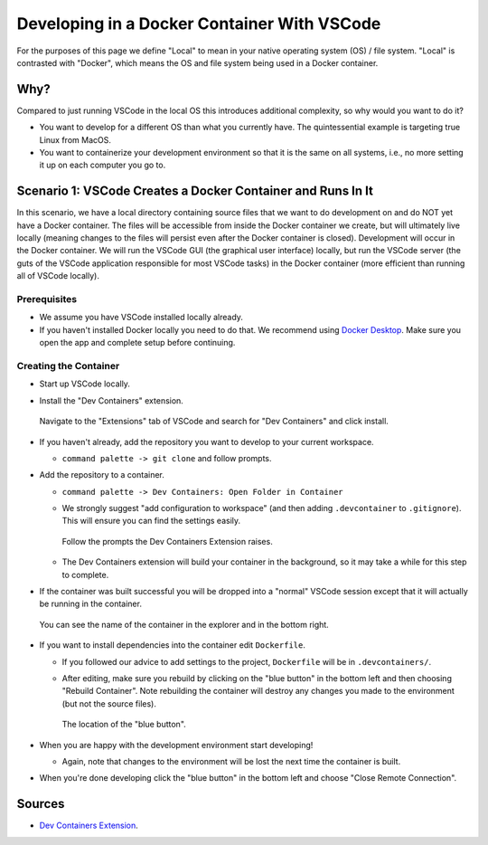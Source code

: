 .. Copyright 2025 NWChemEx-Project
..
.. Licensed under the Apache License, Version 2.0 (the "License");
.. you may not use this file except in compliance with the License.
.. You may obtain a copy of the License at
..
.. http://www.apache.org/licenses/LICENSE-2.0
..
.. Unless required by applicable law or agreed to in writing, software
.. distributed under the License is distributed on an "AS IS" BASIS,
.. WITHOUT WARRANTIES OR CONDITIONS OF ANY KIND, either express or implied.
.. See the License for the specific language governing permissions and
.. limitations under the License.

############################################
Developing in a Docker Container With VSCode
############################################

For the purposes of this page we define "Local" to mean in your native operating
system (OS) / file system. "Local" is contrasted with "Docker", which means the
OS and file system being used in a Docker container.

****
Why?
****

Compared to just running VSCode in the local OS this introduces additional
complexity, so why would you want to do it?

- You want to develop for a different OS than what you currently have. The
  quintessential example is targeting true Linux from MacOS.
- You want to containerize your development environment so that it is the same
  on all systems, i.e., no more setting it up on each computer you go to.

************************************************************
Scenario 1: VSCode Creates a Docker Container and Runs In It
************************************************************

In this scenario, we have a local directory containing source files that we
want to do development on and do NOT yet have a Docker container. The files will
be accessible from inside the Docker container we create, but will ultimately
live locally (meaning changes to the files will persist even after the Docker
container is closed). Development will occur in the Docker container. We will
run the VSCode GUI (the graphical user interface) locally, but run the VSCode
server (the guts of the VSCode application responsible for most VSCode tasks) in
the Docker container (more efficient than running all of VSCode locally).

Prerequisites
-------------

- We assume you have VSCode installed locally already.
- If you haven't installed Docker locally you need to do that. We recommend
  using `Docker Desktop <https://www.docker.com/products/docker-desktop/>`__.
  Make sure you open the app and complete setup before continuing.

Creating the Container
----------------------

- Start up VSCode locally.
- Install the "Dev Containers" extension.

  .. figure:: assets/docker/install_dev_containers.png
     :align: center

     Navigate to the "Extensions" tab of VSCode and search for "Dev Containers"
     and click install.

- If you haven't already, add the repository you want to develop to your
  current workspace.

  - ``command palette -> git clone`` and follow prompts.

- Add the repository to a container.

  - ``command palette -> Dev Containers: Open Folder in Container``
  - We strongly suggest "add configuration to workspace"  (and then adding
    ``.devcontainer`` to ``.gitignore``). This will ensure you can find the
    settings easily.

    .. figure:: assets/docker/select_options.png
       :align: center

       Follow the prompts the Dev Containers Extension raises.

  - The Dev Containers extension will build your container in the background, so
    it may take a while for this step to complete.

- If the container was built successful you will be dropped into a "normal"
  VSCode session except that it will actually be running in the container.

  .. figure:: assets/docker/in_container.png
     :align: center

     You can see the name of the container in the explorer and in the bottom
     right.

- If you want to install dependencies into the container edit ``Dockerfile``.

  - If you followed our advice to add settings to the project, ``Dockerfile``
    will be in ``.devcontainers/``.
  - After editing, make sure you rebuild by clicking on the "blue button" in
    the bottom left and then choosing "Rebuild Container". Note rebuilding the
    container will destroy any changes you made to the environment (but not the
    source files).

    .. figure:: assets/docker/blue_button.png
       :align: center

       The location of the "blue button".

- When you are happy with the development environment start developing!

  - Again, note that changes to the environment will be lost the next time the
    container is built.

- When you're done developing click the "blue button" in the bottom left and
  choose "Close Remote Connection".

*******
Sources
*******

- `Dev Containers Extension <https://tinyurl.com/y483a63c>`__.
